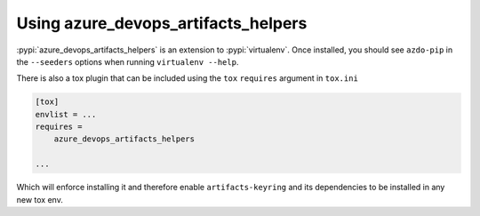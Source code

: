 Using azure_devops_artifacts_helpers
====================================


:pypi:`azure_devops_artifacts_helpers` is an extension to :pypi:`virtualenv`. Once installed, you should see ``azdo-pip`` 
in the ``--seeders`` options when running ``virtualenv --help``.

There is also a tox plugin that can be included using the ``tox`` ``requires`` argument in ``tox.ini``

.. code-block:: ini

    [tox]
    envlist = ...
    requires =
        azure_devops_artifacts_helpers

    ...

Which will enforce installing it and therefore enable ``artifacts-keyring`` and its dependencies to be installed in any new tox env.
